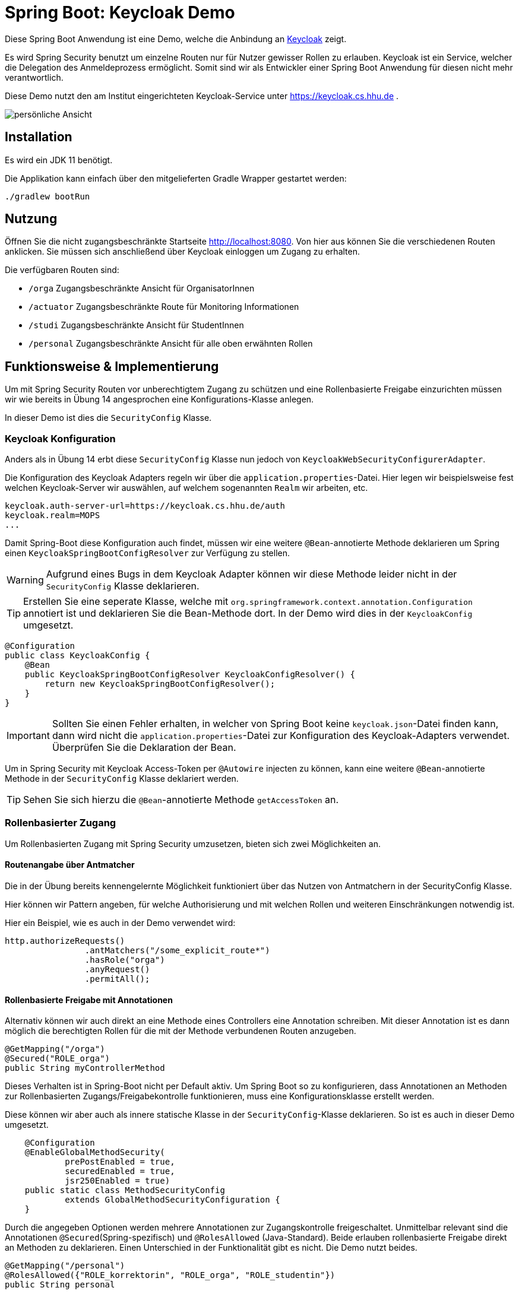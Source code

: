 = Spring Boot: Keycloak Demo
:experimental:
:icons: font
:icon-set: octicon
:source-highlighter: rouge
ifdef::env-github[]
:tip-caption: :bulb:
:note-caption: :information_source:
:important-caption: :heavy_exclamation_mark:
:caution-caption: :fire:
:warning-caption: :warning:
endif::[]

Diese Spring Boot Anwendung ist eine Demo, welche die Anbindung an link:https://www.keycloak.org/[Keycloak] zeigt.

Es wird Spring Security benutzt um einzelne Routen nur für Nutzer gewisser Rollen zu erlauben.
Keycloak ist ein Service, welcher die Delegation des Anmeldeprozess ermöglicht.
Somit sind wir als Entwickler einer Spring Boot Anwendung für diesen nicht mehr verantwortlich.

Diese Demo nutzt den am Institut eingerichteten Keycloak-Service unter https://keycloak.cs.hhu.de .

image::img/preview.png[persönliche Ansicht]

== Installation

Es wird ein JDK 11 benötigt.

Die Applikation kann einfach über den mitgelieferten Gradle Wrapper gestartet werden:

    ./gradlew bootRun

== Nutzung

Öffnen Sie die nicht zugangsbeschränkte Startseite http://localhost:8080. Von hier aus können Sie die verschiedenen Routen anklicken.
Sie müssen sich anschließend über Keycloak einloggen um Zugang zu erhalten.

Die verfügbaren Routen sind:

* `/orga` Zugangsbeschränkte Ansicht für OrganisatorInnen
* `/actuator` Zugangsbeschränkte Route für Monitoring Informationen
* `/studi` Zugangsbeschränkte Ansicht für StudentInnen
* `/personal` Zugangsbeschränkte Ansicht für alle oben erwähnten Rollen

== Funktionsweise & Implementierung

Um mit Spring Security Routen vor unberechtigtem Zugang zu schützen und eine Rollenbasierte Freigabe einzurichten müssen wir wie bereits in Übung 14 angesprochen eine Konfigurations-Klasse anlegen.

In dieser Demo ist dies die `SecurityConfig` Klasse.

=== Keycloak Konfiguration

Anders als in Übung 14 erbt diese `SecurityConfig` Klasse nun jedoch von `KeycloakWebSecurityConfigurerAdapter`.

Die Konfiguration des Keycloak Adapters regeln wir über die `application.properties`-Datei.
Hier legen wir beispielsweise fest welchen Keycloak-Server wir auswählen, auf welchem sogenannten `Realm` wir arbeiten, etc.

----
keycloak.auth-server-url=https://keycloak.cs.hhu.de/auth
keycloak.realm=MOPS
...
----

Damit Spring-Boot diese Konfiguration auch findet, müssen wir eine weitere `@Bean`-annotierte Methode deklarieren um Spring einen `KeycloakSpringBootConfigResolver` zur Verfügung zu stellen.

WARNING: Aufgrund eines Bugs in dem Keycloak Adapter können wir diese Methode leider nicht in der `SecurityConfig` Klasse deklarieren.

TIP: Erstellen Sie eine seperate Klasse, welche mit `org.springframework.context.annotation.Configuration` annotiert ist und deklarieren Sie die Bean-Methode dort.
In der Demo wird dies in der `KeycloakConfig` umgesetzt.

[source,java]
----
@Configuration
public class KeycloakConfig {
    @Bean
    public KeycloakSpringBootConfigResolver KeycloakConfigResolver() {
        return new KeycloakSpringBootConfigResolver();
    }
}
----

IMPORTANT: Sollten Sie einen Fehler erhalten, in welcher von Spring Boot keine `keycloak.json`-Datei finden kann, dann wird nicht die `application.properties`-Datei zur Konfiguration des Keycloak-Adapters verwendet.
Überprüfen Sie die Deklaration der Bean.

Um in Spring Security mit Keycloak Access-Token per `@Autowire` injecten zu können, kann eine weitere `@Bean`-annotierte Methode in der `SecurityConfig` Klasse deklariert werden.

TIP: Sehen Sie sich hierzu die `@Bean`-annotierte Methode `getAccessToken` an.

=== Rollenbasierter Zugang

Um Rollenbasierten Zugang mit Spring Security umzusetzen, bieten sich zwei Möglichkeiten an.

==== Routenangabe über Antmatcher

Die in der Übung bereits kennengelernte Möglichkeit funktioniert über das Nutzen von Antmatchern in der SecurityConfig Klasse.

Hier können wir Pattern angeben, für welche Authorisierung und mit welchen Rollen und weiteren Einschränkungen notwendig ist.

Hier ein Beispiel, wie es auch in der Demo verwendet wird:

[source,java]
----
http.authorizeRequests()
                .antMatchers("/some_explicit_route*")
                .hasRole("orga")
                .anyRequest()
                .permitAll();
----

==== Rollenbasierte Freigabe mit Annotationen

Alternativ können wir auch direkt an eine Methode eines Controllers eine Annotation schreiben.
Mit dieser Annotation ist es dann möglich die berechtigten Rollen für die mit der Methode verbundenen Routen anzugeben.

[source,java]
----
@GetMapping("/orga")
@Secured("ROLE_orga")
public String myControllerMethod
----

Dieses Verhalten ist in Spring-Boot nicht per Default aktiv.
Um Spring Boot so zu konfigurieren, dass Annotationen an Methoden zur Rollenbasierten Zugangs/Freigabekontrolle funktionieren, muss eine Konfigurationsklasse erstellt werden.

Diese können wir aber auch als innere statische Klasse in der `SecurityConfig`-Klasse deklarieren.
So ist es auch in dieser Demo umgesetzt.

[source,java]
----
    @Configuration
    @EnableGlobalMethodSecurity(
            prePostEnabled = true,
            securedEnabled = true,
            jsr250Enabled = true)
    public static class MethodSecurityConfig
            extends GlobalMethodSecurityConfiguration {
    }
----

Durch die angegeben Optionen werden mehrere Annotationen zur Zugangskontrolle freigeschaltet.
Unmittelbar relevant sind die Annotationen `@Secured`(Spring-spezifisch) und `@RolesAllowed` (Java-Standard).
Beide erlauben rollenbasierte Freigabe direkt an Methoden zu deklarieren.
Einen Unterschied in der Funktionalität gibt es nicht.
Die Demo nutzt beides.

[source,java]
----
@GetMapping("/personal")
@RolesAllowed({"ROLE_korrektorin", "ROLE_orga", "ROLE_studentin"})
public String personal
----

IMPORTANT: Spring benötigt für alle Rollen den Präfix `ROLE_`.
Um z.B. die Rolle `foo` zu matchen, muss in der Annotation der String `"ROLE_foo"` angegeben werden.

=== User Informationen

Um in einer Methode des Controllers an die Nutzerdaten zu gelangen lässt sich ein sogenannter Principal über Spring in die Methode injecten.
Mit Principal ist der momentan eingeloggte Nutzer gemeint.
Da wir jedoch ganz konkret Keycloak verwenden, können wir uns auch gleich den `KeycloakAuthenticationToken` in der Methode übergeben lassen.

Aus dieser können wir uns auch den `KeycloakPrincipal` holen.
Diese Klasse hat mehr (Keycloak-spezifische) Informationen als der Standard Spring-Security Principal zur Verfügung.
So können wir auch zum Beispiel die Email-Adresse des über Keycloak eingeloggten Nutzers verwenden

[source,java]
----
@GetMapping("/orga")
@RolesAllowed("ROLE_orgs")
public String orga(KeycloakAuthenticationToken token, Model model) {
    KeycloakPrincipal principal = (KeycloakPrincipal) token.getPrincipal();
    model.addAttribute("username", principal.getName());
    model.addAttribute("email", principal.getKeycloakSecurityContext().getIdToken().getEmail());
----